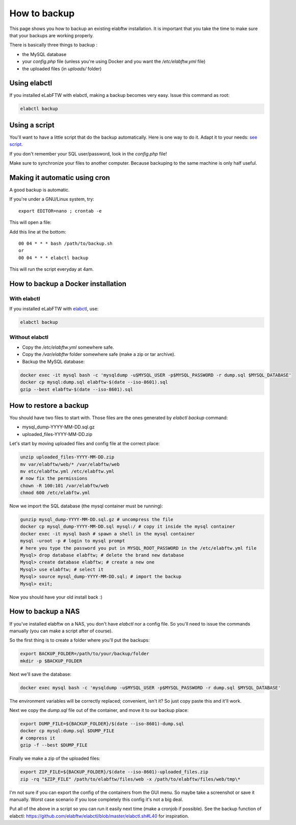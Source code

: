 .. _backup:

How to backup
=============

This page shows you how to backup an existing elabftw installation. It is important that you take the time to make sure that your backups are working properly.

.. image:: img/didyoubackup.jpg

There is basically three things to backup :

* the MySQL database
* your `config.php` file (unless you're using Docker and you want the `/etc/elabftw.yml` file)
* the uploaded files (in `uploads/` folder)

Using elabctl
-------------

If you installed eLabFTW with elabctl, making a backup becomes very easy. Issue this command as root:

.. code-block:: bash

    elabctl backup

Using a script
--------------

You'll want to have a little script that do the backup automatically.
Here is one way to do it. Adapt it to your needs: `see script <https://gist.github.com/NicolasCARPi/5d9e2599857a148a54b0>`_.

If you don't remember your SQL user/password, look in the `config.php` file!

Make sure to synchronize your files to another computer. Because backuping to the same machine is only half useful.

Making it automatic using cron
------------------------------

A good backup is automatic.

If you're under a GNU/Linux system, try::

    export EDITOR=nano ; crontab -e

This will open a file:

.. image:: img/crontab.png

Add this line at the bottom::

    00 04 * * * bash /path/to/backup.sh
    or
    00 04 * * * elabctl backup

This will run the script everyday at 4am.

How to backup a Docker installation
-----------------------------------

With elabctl
````````````
If you installed eLabFTW with `elabctl <https://github.com/elabftw/elabctl>`_, use:

.. code-block:: bash

    elabctl backup

Without elabctl
```````````````
* Copy the `/etc/elabftw.yml` somewhere safe.
* Copy the `/var/elabftw` folder somewhere safe (make a zip or tar archive).
* Backup the MySQL database:

.. code-block:: bash

    docker exec -it mysql bash -c 'mysqldump -u$MYSQL_USER -p$MYSQL_PASSWORD -r dump.sql $MYSQL_DATABASE'
    docker cp mysql:dump.sql elabftw-$(date --iso-8601).sql
    gzip --best elabftw-$(date --iso-8601).sql

How to restore a backup
-----------------------

You should have two files to start with. Those files are the ones generated by `elabctl backup` command:

* mysql_dump-YYYY-MM-DD.sql.gz
* uploaded_files-YYYY-MM-DD.zip

Let's start by moving uploaded files and config file at the correct place:

.. code-block:: bash

    unzip uploaded_files-YYYY-MM-DD.zip
    mv var/elabftw/web/* /var/elabftw/web
    mv etc/elabftw.yml /etc/elabftw.yml
    # now fix the permissions
    chown -R 100:101 /var/elabftw/web
    chmod 600 /etc/elabftw.yml

Now we import the SQL database (the mysql container must be running):

.. code-block:: bash

    gunzip mysql_dump-YYYY-MM-DD.sql.gz # uncompress the file
    docker cp mysql_dump-YYYY-MM-DD.sql mysql:/ # copy it inside the mysql container
    docker exec -it mysql bash # spawn a shell in the mysql container
    mysql -uroot -p # login to mysql prompt
    # here you type the password you put in MYSQL_ROOT_PASSWORD in the /etc/elabftw.yml file
    Mysql> drop database elabftw; # delete the brand new database
    Mysql> create database elabftw; # create a new one
    Mysql> use elabftw; # select it
    Mysql> source mysql_dump-YYYY-MM-DD.sql; # import the backup
    Mysql> exit;

Now you should have your old install back :)


How to backup a NAS
-------------------

If you've installed elabftw on a NAS, you don't have `elabctl` nor a config file. So you'll need to issue the commands manually (you can make a script after of course).

So the first thing is to create a folder where you'll put the backups:

.. code-block:: bash

    export BACKUP_FOLDER=/path/to/your/backup/folder
    mkdir -p $BACKUP_FOLDER

Next we'll save the database:

.. code-block:: bash

    docker exec mysql bash -c 'mysqldump -u$MYSQL_USER -p$MYSQL_PASSWORD -r dump.sql $MYSQL_DATABASE'

The environment variables will be correctly replaced; convenient, isn't it? So just copy paste this and it'll work.

Next we copy the `dump.sql` file out of the container, and move it to our backup place:

.. code-block:: bash

    export DUMP_FILE=${BACKUP_FOLDER}/$(date --iso-8601)-dump.sql
    docker cp mysql:dump.sql $DUMP_FILE
    # compress it
    gzip -f --best $DUMP_FILE

Finally we make a zip of the uploaded files:

.. code-block:: bash

    export ZIP_FILE=${BACKUP_FOLDER}/$(date --iso-8601)-uploaded_files.zip
    zip -rq "$ZIP_FILE" /path/to/elabftw/files/web -x /path/to/elabftw/files/web/tmp\*

I'm not sure if you can export the config of the containers from the GUI menu. So maybe take a screenshot or save it manually. Worst case scenario if you lose completely this config it's not a big deal.

Put all of the above in a script so you can run it easily next time (make a cronjob if possible). See the backup function of elabctl: https://github.com/elabftw/elabctl/blob/master/elabctl.sh#L40 for inspiration.
